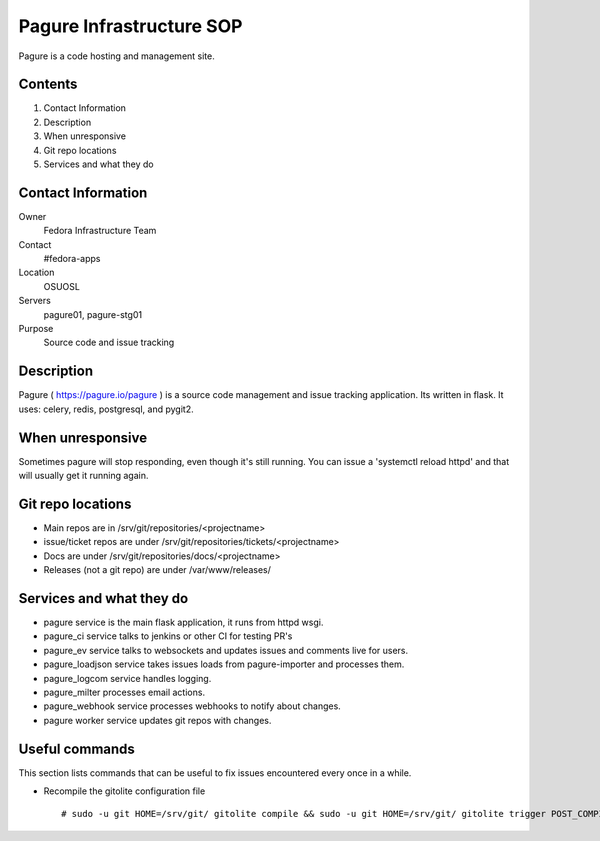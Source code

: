 .. title: Pagure Infrastucture SOP
.. slug: infra-pagure
.. date: 2017-07-05
.. taxonomy: Contributors/Infrastructure

=========================
Pagure Infrastructure SOP
=========================

Pagure is a code hosting and management site.

Contents
========

1. Contact Information
2. Description
3. When unresponsive
4. Git repo locations
5. Services and what they do

Contact Information
===================

Owner
	 Fedora Infrastructure Team
Contact
	 #fedora-apps
Location
	 OSUOSL
Servers
	 pagure01, pagure-stg01
Purpose
	 Source code and issue tracking

Description
===========

Pagure ( https://pagure.io/pagure ) is a source code management and issue 
tracking application. Its written in flask. It uses: celery, redis, postgresql, 
and pygit2. 


When unresponsive
=================

Sometimes pagure will stop responding, even though it's still running. 
You can issue a 'systemctl reload httpd' and that will usually get it 
running again. 

Git repo locations
==================

* Main repos are in /srv/git/repositories/<projectname>
* issue/ticket repos are under /srv/git/repositories/tickets/<projectname>
* Docs are under /srv/git/repositories/docs/<projectname>
* Releases (not a git repo) are under /var/www/releases/

Services and what they do
=========================

* pagure service is the main flask application, it runs from httpd wsgi.
* pagure_ci service talks to jenkins or other CI for testing PR's
* pagure_ev service talks to websockets and updates issues and comments live for users. 
* pagure_loadjson service takes issues loads from pagure-importer and processes them. 
* pagure_logcom service handles logging. 
* pagure_milter processes email actions. 
* pagure_webhook service processes webhooks to notify about changes. 
* pagure worker service updates git repos with changes. 

Useful commands
===============

This section lists commands that can be useful to fix issues encountered every
once in a while.

* Recompile the gitolite configuration file

  ::

  # sudo -u git HOME=/srv/git/ gitolite compile && sudo -u git HOME=/srv/git/ gitolite trigger POST_COMPILE

